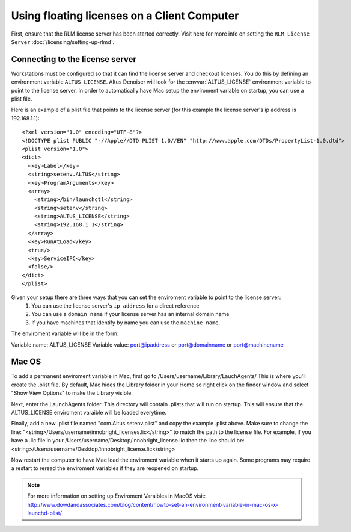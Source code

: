 Using floating licenses on a Client Computer
--------------------------------------------

First, ensure that the RLM license server has been started correctly.  Visit here for more info on setting the ``RLM License Server`` :doc:`/licensing/setting-up-rlmd`.

Connecting to the license server
################################

Workstations must be configured so that it can find the license server and checkout licenses.  You do this by defining an environment variable ``ALTUS_LICENSE``. Altus Denoiser will look for the :envvar:`ALTUS_LICENSE` environment variable to point to the license server.  In order to automatically have Mac setup the enviroment variable on startup, you can use a plist file.

Here is an example of a plist file that points to the license server (for this example the license server's ip address is 192.168.1.1)::

   <?xml version="1.0" encoding="UTF-8"?>
   <!DOCTYPE plist PUBLIC "-//Apple//DTD PLIST 1.0//EN" "http://www.apple.com/DTDs/PropertyList-1.0.dtd">
   <plist version="1.0">
   <dict>
     <key>Label</key>
     <string>setenv.ALTUS</string>
     <key>ProgramArguments</key>
     <array>
       <string>/bin/launchctl</string>
       <string>setenv</string>
       <string>ALTUS_LICENSE</string>
       <string>192.168.1.1</string>
     </array>
     <key>RunAtLoad</key>
     <true/>
     <key>ServiceIPC</key>
     <false/>
   </dict>
   </plist>


Given your setup there are three ways that you can set the enviroment variable to point to the license server:
    1) You can use the license server's ``ip address`` for a direct reference
    2) You can use a ``domain name`` if your license server has an internal domain name
    3) If you have machines that identify by name you can use the ``machine name``.

The enviroment variable will be in the form:

Variable name:  ALTUS_LICENSE
Variable value: port@ipaddress or port@domainname or port@machinename

.. Examples:: 
    
    5053@192.168.1.50 or 5053@optimusprime.innobright.com or 5053@optimusprime


Mac OS
#######

To add a permanent enviroment variable in Mac, first go to /Users/username/Library/LauchAgents/  This is where you'll create the .plist file.  By default, Mac hides the Library folder in your Home so right click on the finder window and select "Show View Options" to make the Library visible. 

.. image:: ./licensing/mac_step_1.png
   :scale: 80 %
   :align: center

Next, enter the LaunchAgents folder.  This directory will contain .plists that will run on startup.  This will ensure that the ALTUS_LICENSE enviroment varaible will be loaded everytime.

.. image:: ./licensing/mac_step_2.png
   :scale: 60 %
   :align: center

Finally, add a new .plist file named "com.Altus.setenv.plist" and copy the example .plist above.  Make sure to change the line: "<string>/Users/username/innobright_licenses.lic</string>" to match the path to the license file.  For example, if you have a .lic file in your /Users/username/Desktop/innobright_license.lic then the line should be:  <string>/Users/username/Desktop/innobright_license.lic</string>

.. image:: ./licensing/mac_step_3.jpg
   :scale: 60 %
   :align: center

Now restart the computer to have Mac load the enviroment variable when it starts up again.  Some programs may require a restart to reread the enviroment variables if they are reopened on startup. 

.. Note::

   For more information on setting up Enviroment Varaibles in MacOS visit:  http://www.dowdandassociates.com/blog/content/howto-set-an-environment-variable-in-mac-os-x-launchd-plist/